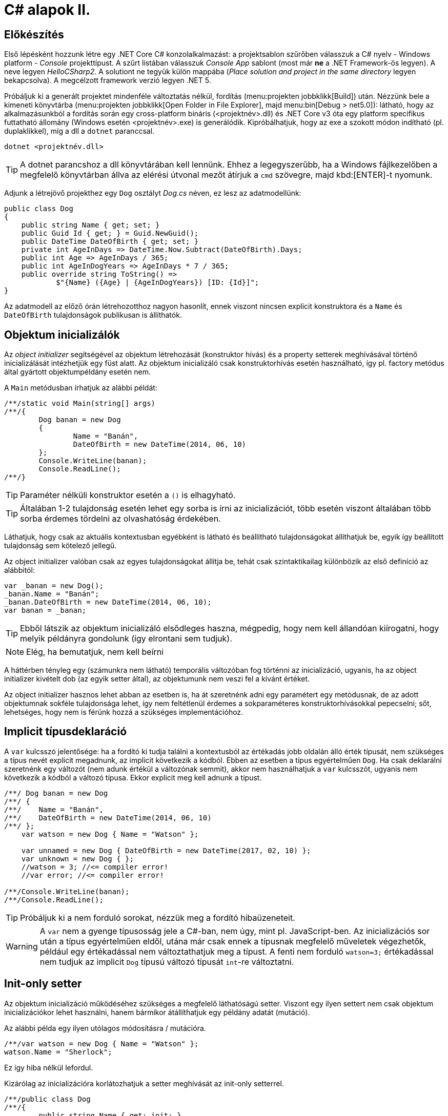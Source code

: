 [#csharp2]
= C# alapok II.

== Előkészítés

Első lépésként hozzunk létre egy .NET Core C# konzolalkalmazást: a projektsablon szűrőben válasszuk a C# nyelv - Windows platform - _Console_ projekttípust. A szűrt listában válasszuk _Console App_ sablont (most már *ne* a .NET Framework-ös legyen). A neve legyen _HelloCSharp2_. A solutiont ne tegyük külön mappába (_Place solution and project in the same directory_ legyen bekapcsolva). A megcélzott framework verzió legyen .NET 5.

Próbáljuk ki a generált projektet mindenféle változtatás nélkül, fordítás (menu:projekten jobbklikk[Build]) után. Nézzünk bele a kimeneti könyvtárba (menu:projekten jobbklikk[Open Folder in File Explorer], majd menu:bin[Debug > net5.0]): látható, hogy az alkalmazásunkból a fordítás során egy cross-platform bináris (<projektnév>.dll) és .NET Core v3 óta egy platform specifikus futtatható állomány (Windows esetén <projektnév>.exe) is generálódik. Kipróbálhatjuk, hogy az exe a szokott módon indítható (pl. duplaklikkel), míg a dll a `dotnet` paranccsal. 

[source]
----
dotnet <projektnév.dll>
----

TIP:  A dotnet parancshoz a dll könyvtárában kell lennünk. Ehhez a legegyszerűbb, ha a Windows fájlkezelőben a megfelelő könyvtárban állva az elérési útvonal mezőt átírjuk a `cmd` szövegre, majd kbd:[ENTER]-t nyomunk.

Adjunk a létrejövő projekthez egy `Dog` osztályt _Dog.cs_ néven, ez lesz az adatmodellünk:

[source,csharp]
----
public class Dog
{
    public string Name { get; set; }
    public Guid Id { get; } = Guid.NewGuid();
    public DateTime DateOfBirth { get; set; }
    private int AgeInDays => DateTime.Now.Subtract(DateOfBirth).Days;
    public int Age => AgeInDays / 365;
    public int AgeInDogYears => AgeInDays * 7 / 365;
    public override string ToString() =>
            $"{Name} ({Age} | {AgeInDogYears}) [ID: {Id}]";
}
----

Az adatmodell az előző órán létrehozotthoz nagyon hasonlít, ennek viszont nincsen explicit konstruktora és a `Name` és `DateOfBirth` tulajdonságok publikusan is állíthatók.

== Objektum inicializálók

Az _object initializer_ segítségével az objektum létrehozását (konstruktor hívás) és a property setterek meghívásával történő inicializálását intézhetjük egy füst alatt. Az objektum inicializáló csak konstruktorhívás esetén használható, így pl. factory metódus által gyártott objektumpéldány esetén nem. 

A `Main` metódusban írhatjuk az alábbi példát:

[source,csharp]
----
/**/static void Main(string[] args)
/**/{
        Dog banan = new Dog
        {
                Name = "Banán",
                DateOfBirth = new DateTime(2014, 06, 10)
        };
        Console.WriteLine(banan);
        Console.ReadLine();
/**/}
----

TIP:  Paraméter nélküli konstruktor esetén a `()` is elhagyható.

TIP:  Általában 1-2 tulajdonság esetén lehet egy sorba is írni az inicializációt, több esetén viszont általában több sorba érdemes tördelni az olvashatóság érdekében.

Láthatjuk, hogy csak az aktuális kontextusban egyébként is látható és beállítható tulajdonságokat állíthatjuk be, egyik így beállított tulajdonság sem kötelező jellegű.

Az object initializer valóban csak az egyes tulajdonságokat állítja be, tehát csak szintaktikailag különbözik az első definíció az alábbitól:

[source,csharp]
----
var _banan = new Dog();
_banan.Name = "Banán";
_banan.DateOfBirth = new DateTime(2014, 06, 10);
var banan = _banan;
----

TIP: Ebből látszik az objektum inicializáló elsődleges haszna, mégpedig, hogy nem kell állandóan kiírogatni, hogy melyik példányra gondolunk (így elrontani sem tudjuk).

NOTE:  Elég, ha bemutatjuk, nem kell beírni

A háttérben tényleg egy (számunkra nem látható) temporális változóban fog történni az inicializáció, ugyanis, ha az object initializer kivételt dob (az egyik setter által), az objektumunk nem veszi fel a kívánt értéket.

Az object initializer hasznos lehet abban az esetben is, ha át szeretnénk adni egy paramétert egy metódusnak, de az adott objektumnak sokféle tulajdonsága lehet, így nem feltétlenül érdemes a sokparaméteres konstruktorhívásokkal pepecselni; sőt, lehetséges, hogy nem is férünk hozzá a szükséges implementációhoz.

== Implicit típusdeklaráció

A `var` kulcsszó jelentősége: ha a fordító ki tudja találni a kontextusból az értékadás jobb oldalán álló érték típusát, nem szükséges a típus nevét explicit megadnunk, az implicit következik a kódból. Ebben az esetben a típus egyértelműen `Dog`. Ha csak deklarálni szeretnénk egy változót (nem adunk értékül a változónak semmit), akkor nem használhatjuk a `var` kulcsszót, ugyanis nem következik a kódból a változó típusa. Ekkor explicit meg kell adnunk a típust.

[source,csharp]
----
/**/ Dog banan = new Dog
/**/ {
/**/    Name = "Banán",
/**/    DateOfBirth = new DateTime(2014, 06, 10)
/**/ };
    var watson = new Dog { Name = "Watson" };

    var unnamed = new Dog { DateOfBirth = new DateTime(2017, 02, 10) };
    var unknown = new Dog { };
    //watson = 3; //<= compiler error!
    //var error; //<= compiler error!

/**/Console.WriteLine(banan);
/**/Console.ReadLine();
----

TIP: Próbáljuk ki a nem forduló sorokat, nézzük meg a fordító hibaüzeneteit.

WARNING: A `var` nem a gyenge típusosság jele a C#-ban, nem úgy, mint pl. JavaScript-ben. Az inicializációs sor után a típus egyértelműen eldől, utána már csak ennek a típusnak megfelelő műveletek végezhetők, például egy értékadással nem változtathatjuk meg a típust. A fenti nem forduló `watson=3;` értékadással nem tudjuk az implicit `Dog` típusú változó típusát `int`-re változtatni.

== Init-only setter

Az objektum inicializáció működéséhez szükséges a megfelelő láthatóságú setter. Viszont egy ilyen settert nem csak objektum inicializációkor lehet használni, hanem bármikor átállíthatjuk egy példány adatát (mutáció). 

Az alábbi példa egy ilyen utólagos módosításra / mutációra.

[source,csharp]
----
/**/var watson = new Dog { Name = "Watson" };
watson.Name = "Sherlock";
----

Ez így hiba nélkül lefordul.

Kizárólag az inicializációra korlátozhatjuk a setter meghívását az init-only setterrel.

[source,csharp]
----
/**/public class Dog
/**/{
        public string Name { get; init; }
        //...
/**/}
----

Ezután az inicializációs sor továbbra is lefordul, de a névátírásos már nem. Ez utóbbi sort kommentezzük ki.

TIP: Init-only settert az osztály konstruktorából is meg lehet hívni - hiszen az is inicializáció. 

TIP: Init-only settert több okból kifolyólag is használhatunk, például a típus példányainak immutábilis kezelését akarjuk kikényszeríteni, vagy csak inicializációra akarjuk korlátozni a propertyk beállítását, de nem akarunk ehhez konstruktort írni.

== Indexer operátor, nameof operátor, index inicializáló

A collection initializer analógiájára jött létre az _index initializer_ nyelvi elem, ami a korábbihoz hasonlóan sorban hív meg egy operátort, hogy már inicializált objektumot kapjunk vissza. A különbség egyrészt a szintaxis, másrészt az ilyenkor meghívott metódus, ami az index operátor. 

TIP: Saját típusainkban lehetőségünk van definiálni és felüldefiniálni operátorokat, mint pl. +, -, indexelés, implicit cast, explicit cast, stb.

Tegyük fel, hogy egy kutyához bármilyen, üzleti logikában nem felhasznált információ kerülhet, amire általános struktúrát szeretnénk. Vegyünk fel a `Dog` osztályba egy `string-object` szótárat, amiben bármilyen további információt tárolhatunk! Ezen felül állítsuk be a `Dog` indexerét, hogy az a `Metadata` indexelését végezze:

[source,csharp]
----
/**/public class Dog
/**/{
        //...
        public Dictionary<string, object>  Metadata { get; } = new ();
    
        public object this[string key]
        {
            get { return Metadata[key]; }
            set { Metadata[key] = value; }
        }
/**/}
----

TIP: A .NET 5 projektsablon sokkal kevesebb névtérdeklarációt (`using`) generál alapból. Ha kell vegyük fel a szükségeseket a fel nem oldott néven állva gyorsművelet (villanykörte) eszközzel (kbd:[CTRL+.])

TIP: a `new` operátor utáni konstruktorhívás sok esetben elhagyható, ha a bal oldal alapján amúgy is tudható a típus.

Az objektum inicializáló és az index inicializáló vegyíthető, így az alábbi módon tudunk felvenni további tulajdonságokat a kutyákhoz a `Main` függvénybe:

[source,csharp]
----
    var pimpedli = new Dog
    {
        Name = "Pimpedli",
        DateOfBirth = new DateTime(2006, 06, 10),
        ["Chip azonosító"] = "123125AJ"
    };
/**/ Console.WriteLine(banan);
----

Mivel indexelni általában kollekciókat szokás (tömb, lista, szótár), ezért ezekben az esetekben igen jó eszköz lehet az index inicializáló. Vegyünk fel egy új kutyaszótárt a kutyák kitenyésztése után:

[source,csharp]
----
var dogs = new Dictionary<string, Dog>
{
    ["banan"] = banan,
    ["watson"] = watson,
    ["unnamed"] = unnamed,
    ["unknown"] = unknown,
    ["pinmpedli"] = pimpedli
};

foreach (var dog in dogs)
    Console.WriteLine($"{dog.Key} - {dog.Value}");
----

Próbáljuk ki - minden név-kutya párt ki kell írnia a szótárból.

Elsőre jó ötletnek tűnhet kiváltani a szövegliterálokat a `Name` property használatával.

[source,csharp]
----
var dogs = new Dictionary<string, Dog>
{
    [banan.Name] = banan,
    [watson.Name] = watson,
    [unnamed.Name] = unnamed,
    [unknown.Name] = unknown,
    [pimpedli.Name] = pimpedli
};
//ArgumentNullException!
----

Ez azonban kivételt okoz, amikor a kutya neve nincs kitöltve, azaz `null` értékű. Esetünkben elég lenne az adott változó neve szövegként. Erre jó a `nameof` operátor.

[source,csharp]
----
var dogs = new Dictionary<string, Dog>
{
    [nameof(banan)] = banan,
    [nameof(watson)] = watson,
    [nameof(unnamed)] = unnamed,
    [nameof(unknown)] = unknown,
    [nameof(pimpedli)] = pimpedli
};
----

Ez a változat már nem fog kivételt okozni.

A szótár feltöltését megírhatjuk kollekció inicializációval is. Ehhez kihasználjuk, hogy a szótár típus rendelkezik egy `Add` metódussal, amelyik egyszerűen egy kulcsot és egy hozzátartozó értéket vár:

[source,csharp]
----
var dogs = new Dictionary<string, Dog>
{
    { nameof(banan), banan },
    { nameof(watson), watson },
    { nameof(unnamed), unnamed },
    { nameof(unknown), unknown },
    { nameof(pimpedli),pimpedli}

};
----

== Using static

Ha egy osztály statikus tagjait vagy egy statikus osztályt szeretnénk használni, lehetőségünk van a `using static` kulcsszavakkal az osztályt bevonni a névfeloldási logikába. Ha a `Console` osztályt referáljuk ilyen módon, lehetőségünk van a rajta levő metódusok meghívására az aktuális kontextusunkban anélkül, hogy az osztály nevét kiírnánk:

[source,csharp]
----

/**/using System;
    using static System.Console;
    //..
/**/foreach (var dog in dogs)
/**/    /*Console.*/WriteLine($"{dog.Key} - {dog.Value}");
/**//*Console.*/WriteLine(banan);
/**//*Console.*/ReadLine();
----

TIP:  Az általános névfeloldási szabály továbbra is él: ha egyértelműen feloldható a hivatkozás, akkor nem szükséges kitenni a megkülönböztető előtagot (itt: osztály), különben igen.

== Nullozható típusok

Természetesen a referenciatípusok mind olyan típusok, melyek vehetnek fel `null` értéket, viszont esetenként jó volna, ha a `null` értéket egyébként felvenni nem képes típusok is lehetének ilyen értékűek, ezzel pl. jelezvén, hogy egy érték be van-e állítva vagy sem. Pl. egy szám esetén a 0 egy konkrét, helyes érték lehet a domain modellünkben, a `null` viszont azt jelenthetné, hogy nem vett fel értéket.

Vizsgáljuk meg, hogy a konzolra történő kiíráskor miért lesz az aktuális év Watson kutya életkora! Valamelyik `Console.WriteLine` sorhoz vegyünk fel egy töréspontot (kbd:[F9]), majd debuggolás közben a *Locals* ablakban (debuggolás közben menu:Debug[Windows > Locals]) figyeljük meg az egyes példányok adatait. Watsont kinyitva láthatjuk, hogy a turpisság abból fakad, hogy a `DateOfBirth` adat típusa, a `DateTime` nem referenciatípus, és alapértelmezés szerinti értéket veszi fel, ami `0001. 01. 01. 00:00:00` - hiszen nem állítottunk be mást.

Ismeretlen születési dátumú, korú egyedek helyes tárolásához az `Age` tulajdonság típusát változtassuk `int?`-re! Az `int?` szintaktikai édesítőszere a `Nullable<int>`-nek, egy olyan struktúrának, ami egy `int` értéket tárol, és tárolja, hogy az be van-e állítva vagy sem. A `Nullable<int>` szignatúráit megmutathatjuk, hogyha a kurzort a típusra helyezve kbd:[F12]-t nyomunk.

Módosítsuk a `Dog` `Age` és `DateOfBirth` tulajdonságait is, hogy tudjuk, be vannak-e állítva az értékeik:

[source,csharp]
----
public class Dog
{
    //...

    public DateTime? DateOfBirth { get; set; }

    private int? AgeInDays => (-DateOfBirth?.Subtract(DateTime.Now))?.Days;

    public int? Age => AgeInDays / 365;

    public int? AgeInDogYears => AgeInDays * 7 / 365;

    //...
}
----

TIP: Örvendezzünk, hogy az alap aritmetikai operátorok pont úgy működnek, ahogy szeretnénk (`null` bemenetre `null` eredmény), nem kellett semmilyen trükk.

Az `AgeInDays` akkor ad vissza `null` értéket, ha a `DateOfBirth` maga is `null` volt. Tehát ha nincs megadva születési dátumunk, nem tudunk életkort sem számítani. Ennek kifejezésére használhatjuk a `?.` (Elvis, magyarban *Kozsó* - `null` conditional operator) operátort: a kiértékelendő érték jobb oldalát adja vissza, ha a bal oldal nem `null`, különben `null`-t. A kifejezést meg kellett változtatnunk, hogy a `DateOfBirth`-ből vonjuk ki a jelenlegi dátumot és ezt negáljuk, ugyanis a `null` vizsgálandó érték a bináris operátor bal oldalán kell, hogy elhelyezkedjen.

NOTE:  Az Elvis operátor nevének eredetére több magyarázatot is lehet találni, a források annyiban nagyrészt megegyeznek, hogy a kérdőjel tekeredő része az énekes jellegzetes bodorodó hajviseletére emlékeztet, a pontok pedig a szemeket jelölik, így végülis a ?. egy Elvis emotikonként fogható fel. Ezen logika mentén adódik a magyar megfelelő, a Kozsó operátor, hiszen a szem körül tekergőző legikonikusabb hajtincs a magyar zenei kultúrában Kozsó nevéhez köthető.

Ha így futtatjuk az alkalmazást, az `AgeInDays` és a származtatott tulajdonságok értéke `null` (vagy kiírva üres) lesz, ha a születési dátum nincs megadva.

== Rekord típus

A rekord típusok speciális referencia típusok, melyek

- egyenlőségvizsgálat során érték típusokra jellemző logikát követnek, azaz két példány akkor egyenlő, ha adataik egyenlőek
- könnyen immutábilissá tehetők, könnyen kezelhetők immutábilis típusként

A `Dog` típus ezzel szemben jelenleg:

- nem immutábilis, hiszen a születési dátum bármikor módosítható (sima setter)
- egyenlőségvizsgálat során a normál referencia szerinti összehasonlítást követ

Az automatikusan generálódó egyedi azonosítót iktassuk ki a `Dog` osztályból, hogy az adat alapú összehasonlítást könnyebben tesztelhessük.

[source,csharp]
----
/**/public Guid Id { get; } = Guid/*.NewGuid()*/.Empty;
----

Vegyünk fel egy logikailag megegyező példányt.

[source,csharp]
----
/**/var watson = new Dog { Name = "Watson" };
    var watson2 = new Dog { Name = watson.Name };
----

Ismét álljunk meg debug során valamelyik `WriteLine` soron. A *Locals* ablakban nézzük meg, hogy a két példány minden adata megegyezik. A *Watch* ablakban (debuggolás közben menu:Debug[Windows > Watch > Watch 1]) értékeljük ki a `watson == watson2` kifejezést. Láthatjuk, hogy ez az egyenlőségvizsgálat hamist ad, ami technikailag helyes, mert két különböző memóriaterületről van szó, a referenciák nem ugyanoda mutatnak a memóriában. Sok esetben azonban nem ezt szeretnénk, hanem például a dupla rögzítés elkerülésére az adatok alapján történő összehasonlítást, ami érték típusoknál van. Referencia típusoknál klasszikusan ezt a `GetHashCode`, `Equals` függvények felüldefiniálásával értük el (vagy az `IComparable<T>`, `IComparer<T>` interfészre épülő logikákkal). Egy újabb lehetőség a rekord típus használata.

=== Pozíció alapú megadás

Vegyünk fel a `Dog` típus adatainak megfelelő rekord típust, mindössze egy kifejezésként.

[source,csharp]
----
public record DogRec(
    Guid Id,
    string Name,
    DateTime? DateOfBirth=null, 
    Dictionary<string, object> Metadata=null
);
----

Ez az ún. pozíció alapú megadási forma, ami a leginkább rövidített megadási formája a rekord típusnak. Ebből a rövid formából, mindenfajta extra kód írása nélkül a fordító számos dolgot generál:

- a zárójelen belüli felsorolásból konstruktort és dekonstruktort
- a zárójelen belüli felsorolás alapján propertyket `get` és `init` tagfüggvényekkel
- alapértelmezett logikát az érték szerinti összehasonlításhoz
- klónozó és másoló konstruktor logikákat
- alapértelmezett formázott kiírást, szöveges reprezentációt (`ToString` implementációt)

Így egy könnyen kezelhető, immutábilis, az összehasonlításokban érték típusként viselkedő adatosztályunk lesz.

WARNING: Az `Id`-nek nem tudjuk beállítani ebben a formában az alapértelmezett `Guid.Empty` értéket vagy a `Metadata`-nak az új példányt, mert az egyenlőségjeles kifejezésekből  alapértelmezett konstruktorparaméter-értékek lesznek, amik csak statikus, fordítási időben kiértékelhető kifejezések lehetnek.

Vegyünk fel a többi Watson példány mellé két újabbat, de itt már az új rekord típusunkat használjuk.

[source,csharp]
----
var watson3 = new DogRec(Guid.Empty, "Watson");
var watson4 = new DogRec(Guid.Empty, "Watson");
----

A fentebbi *Watch* ablakos módszerrel ellenőrizzük a `watson3 == watson4` kifejezés értékét. Ez már igaz érték lesz az adatmező alapú összehasonlítási logika miatt.

Próbáljuk ki ugyanezt a kiértékelést az alábbi változattal:

[source,csharp]
----
/**/var watson3 = new DogRec(Guid.Empty, "Watson");
/**/var watson4 = new DogRec(Guid.Empty, "Watson" 
                    /*új paraméter ->*/, DateTime.Now.AddYears(-1));    
----

Ez hamis értéket ad, az egyenlőségnek minden mezőre teljesülnie kell, nem csak a mindkettőben kitöltöttekre.

A `DogRec` típus alapvetően immutábilis, a példányainak alapadatai inicializálás után nem módosíthatók. Próbáljuk felülírni a nevet.

[source,csharp]
----
/**/var watson3 = new DogRec(Guid.Empty, "Watson");
/**/var watson4 = new DogRec(Guid.Empty, "Watson" , DateTime.Now.AddYears(-1));    
    watson4.Name = watson3.Name + "_2"; //<= nem fordul
----

Nem fog lefordulni, mert minden property init-only típusú. A sor jobboldala egyébként lefordulna, tehát a lekérdezés (getter hívás) működne.

Ha immutábilis típusokkal dolgozunk, akkor mutáció helyett új példányt hozunk létre megváltoztatott adatokkal. Alapvetően ezt az OO nyelvekben másoló konstruktorral oldjuk meg. A rekord típusnál ennél is továbbmenve másoló kifejezést használhatunk.

[source,csharp]
----
/**/var watson4 = new DogRec(Guid.Empty, "Watson", DateTime.Now.AddYears(-1));
    var watson5 = watson4 with { Name = "Sherlock" };
    WriteLine(watson4);
    WriteLine(watson5);
----

Futtatáskor a konzolban gyönyörködjünk a rekord típusok alapértelmezetten is olvasható szöveges kiírására.

A másoló kifejezésben a `with` operátor előtt megadjuk melyik példányt klónoznánk, majd az *inicializáció részeként* milyen értékeket állítanánk át, ehhez az objektum inicializációs szintaxist használhatjuk. Fontos eszünkbe vésni, hogy a másolás eredményeként új példány jön létre, új memóriaterület foglalódik le. Gondoljunk erre akkor, amikor egy ciklusban használjuk ezt a módszert sok egymást követő módosításra.

NOTE: Mire jó a rekord típus, az immutabilitás? Az immutábilis típussokkal való hatékony és eredményes munka másfajta, az imperatív nyelvekhez szokott fejlesztők számára szokatlan módszereket kíván. Vannak területek, ahol ez a befektetés megtérül, ilyen például a többszálú környezet. A legtöbb szálkezeléssel kapcsolatos probléma ugyanis a szálak által közösen használt adatstruktúrák mutációjára vezethető vissza (ún. _race condition_, versenyhelyzet). Nincs mutáció - nincs probléma. (_No mutation - no cry_)

=== Kitérő: a szótár visszavág

A rekord típus által biztosított kellemes tulajdonságok csak akkor érvényesek, ha nem keverjük hagyományos referencia típusokkal.

A szokásos módszerrel ellenőrizzük le, hogy a `watson5 == watson6` kifejezés igaz-e. Igen, hiszen minden kitöltött adatuk egyezik.

[source,csharp]
----
/**/var watson4 = new DogRec(Guid.Empty, "Watson", DateTime.Now.AddYears(-1));
/**/var watson5 = watson4 with { Name = "Sherlock" };
    var watson6 = watson4 with { Name = "Sherlock" };
/**/WriteLine(watson4);
/**/WriteLine(watson5);
    WriteLine(watson6);
----

Vigyünk be egy ártatlan inicializációt a `Metadata` propertyre.

[source,csharp]
----
/**/var watson4 = new DogRec(Guid.Empty, "Watson", DateTime.Now.AddYears(-1));
/**/var watson5 = watson4 with { Name = "Sherlock"
                                , Metadata = new Dictionary<string, object>() };
/**/var watson6 = watson4 with { Name = "Sherlock"
                                , Metadata= new Dictionary<string, object>() };
/**/WriteLine(watson4);
/**/WriteLine(watson5);
/**/WriteLine(watson6);
----

Ezzel eléggé illogikus módon hamisra változik a `watson5 == watson6` kifejezés. Az oka az, hogy a `Metadata` szótár egy klasszikus referencia típus, az összehasonlításnál a klasszikus memóriacím-összehasonlítás történik, viszont az a két új szótár példány esetében eltérő lesz. A formázott szöveges kiírásba is belerondít a szótár, mert ott is a szótár típus alapértelmezett szöveges reprezentációja jut érvényre, ami a típus neve.

Klónozzunk tovább, aztán próbáljunk mutációt végrehajtani a `Metadata` szótáron.

[source,csharp]
----
/**/var watson6 = watson4 with { Name = "Sherlock"
/**/                               , Metadata= new Dictionary<string, object>() };
var watson7 = watson6 with { Name = "Watson" };
watson7.Metadata.Add("Chip azonosító", "12345QQ");
/**/WriteLine(watson4);
----

Ez lefordul, pedig ez mutáció. A *Locals* ablakban figyeljük meg a `watson6` és `watson7` szótárait: *mindkettőbe* bekerült a chip azonosító. Ez az ún. _shallow copy_ jelenség, amikor nem a szótár memóriaterülete klónozódik, csak a rá mutató referencia, ami azt eredményezi, hogy a két példánynak közös szótára lesz.

Összességében az adatstruktúránkban megjelenő klasszikus referencia típus elrontja:

- az immutabilitást
- az érték szerinti összehasonlítást
- a formázott szöveges megjelenést
- a klónozást

TIP: Immutábilis környezetben törekedjünk arra, hogy a *teljes* adatstruktúránk támogassa az immutábilis kezelést.

=== Normál megadás

Ha nincs szükségünk a kikényszerített immutabilitásra, akkor használhatjuk a rekord normál megadását. Fogjuk az `Dog` osztályt, másoljuk le a kódját, adjunk neki más nevet és `class` helyett `record` jelölőt. A `Dog` osztály fölé:

[source,csharp]
----
public record DogRecExt
{
    public string Name { get; init; }
    public Guid Id { get; } = Guid.Empty;
    public DateTime? DateOfBirth { get; set; }
    public Dictionary<string, object> Metadata { get; init; }

    private int? AgeInDays => (-DateOfBirth?.Subtract(DateTime.Now))?.Days;
    public int? Age => AgeInDays / 365;
    public int? AgeInDogYears => AgeInDays * 7 / 365;

    public object this[string key]
    {
        get { return Metadata[key]; }
        set { Metadata[key] = value; }
    }
}
----

NOTE: a `ToString` implementációját elhagytuk, valamint a szótár alapértelmezett inicializációját is, az előző szakaszban említettek miatt.

A `Main` függvénybe:

[source,csharp]
----
/**/WriteLine(watson6);
    var watson8 = new DogRecExt { Name = "Watson" };
    watson8.DateOfBirth = DateTime.Now.AddYears(-15);
    var watson9 = watson8 with { };            
    WriteLine(watson8);
    WriteLine(watson9);
----

Ellenőrizzük le a rekord tulajdonságokat:

- A konzol kimeneten mutáció működését, azaz a `watson8` születési dátuma a beállított lesz. Ez nem csoda, hiszen a property deklarációban engedtük a mutációt.
- A konzol kimeneten megfigyelt példányadatokon a klónozó kifejezés működését. Semmi különös, ugyanúgy működik, mint a tömör formánál.
- A *Watch* ablakban `watson8 == watson9` egyenlőséget. Egyezés lesz, hiszen minden alapadatuk egyezik.
- A konzol kimeneten a formázott kiírást.
